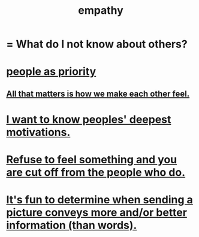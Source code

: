 :PROPERTIES:
:ID:       e31ef49a-1cc3-417f-b1db-3d9f5c258abd
:END:
#+title: empathy
* = What do I not know about others?
* [[id:fa615844-39a9-4f57-8758-4fea2dcdec31][people as priority]]
** [[id:3fea916e-26ed-441c-883c-e642b205bf05][All that matters is how we make each other feel.]]
* [[id:5327d2ce-1764-4bef-8959-aa8b5c478575][I want to know peoples' deepest motivations.]]
* [[id:b01bfc2f-fb9d-4d70-afc8-093b1933d47c][Refuse to feel something and you are cut off from the people who do.]]
* [[id:84e77d86-2b69-4f18-a1e4-110d17026c16][It's fun to determine when sending a picture conveys more and/or better information (than words).]]
